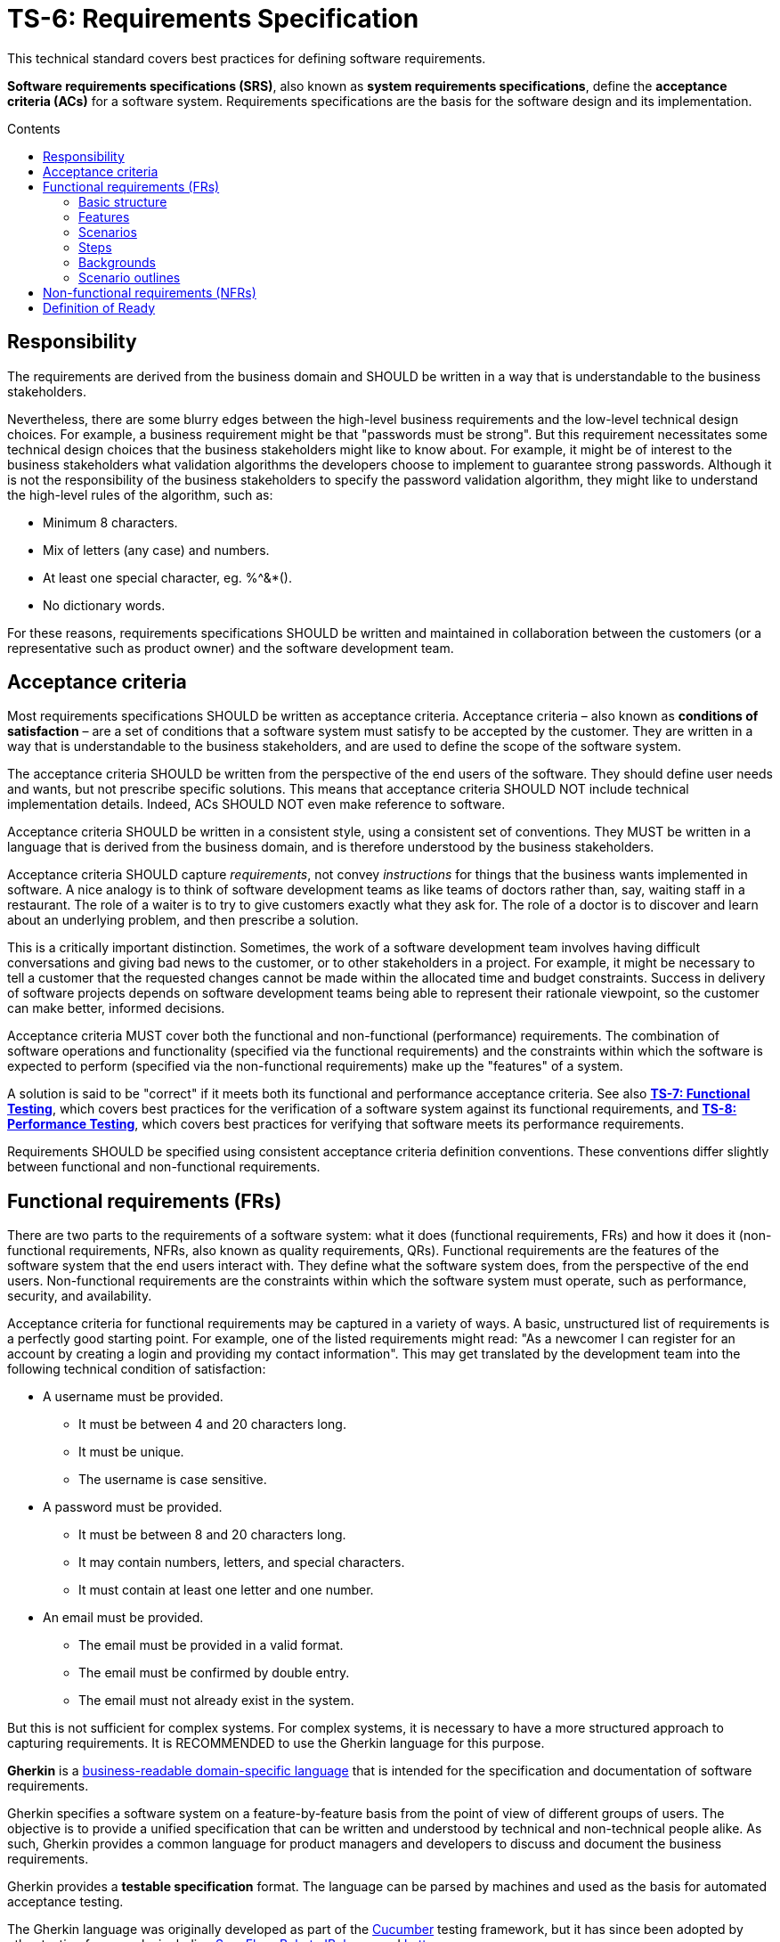 = TS-6: Requirements Specification
:toc: macro
:toc-title: Contents

This technical standard covers best practices for defining software requirements.

*Software requirements specifications (SRS)*, also known as *system requirements specifications*, define the *acceptance criteria (ACs)* for a software system. Requirements specifications are the basis for the software design and its implementation.

toc::[]

== Responsibility

The requirements are derived from the business domain and SHOULD be written in a way that is understandable to the business stakeholders.

Nevertheless, there are some blurry edges between the high-level business requirements and the low-level technical design choices. For example, a business requirement might be that "passwords must be strong". But this requirement necessitates some technical design choices that the business stakeholders might like to know about. For example, it might be of interest to the business stakeholders what validation algorithms the developers choose to implement to guarantee strong passwords. Although it is not the responsibility of the business stakeholders to specify the password validation algorithm, they might like to understand the high-level rules of the algorithm, such as:

* Minimum 8 characters.
* Mix of letters (any case) and numbers.
* At least one special character, eg. %^&*().
* No dictionary words.

For these reasons, requirements specifications SHOULD be written and maintained in collaboration between the customers (or a representative such as product owner) and the software development team.

== Acceptance criteria

Most requirements specifications SHOULD be written as acceptance criteria. Acceptance criteria – also known as *conditions of satisfaction* – are a set of conditions that a software system must satisfy to be accepted by the customer. They are written in a way that is understandable to the business stakeholders, and are used to define the scope of the software system.

The acceptance criteria SHOULD be written from the perspective of the end users of the software. They should define user needs and wants, but not prescribe specific solutions. This means that acceptance criteria SHOULD NOT include technical implementation details. Indeed, ACs SHOULD NOT even make reference to software.

Acceptance criteria SHOULD be written in a consistent style, using a consistent set of conventions. They MUST be written in a language that is derived from the business domain, and is therefore understood by the business stakeholders.

Acceptance criteria SHOULD capture _requirements_, not convey _instructions_ for things that the business wants implemented in software. A nice analogy is to think of software development teams as like teams of doctors rather than, say, waiting staff in a restaurant. The role of a waiter is to try to give customers exactly what they ask for. The role of a doctor is to discover and learn about an underlying problem, and then prescribe a solution.

This is a critically important distinction. Sometimes, the work of a software development team involves having difficult conversations and giving bad news to the customer, or to other stakeholders in a project. For example, it might be necessary to tell a customer that the requested changes cannot be made within the allocated time and budget constraints. Success in delivery of software projects depends on software development teams being able to represent their rationale viewpoint, so the customer can make better, informed decisions.

Acceptance criteria MUST cover both the functional and non-functional (performance) requirements. The combination of software operations and functionality (specified via the functional requirements) and the constraints within which the software is expected to perform (specified via the non-functional requirements) make up the "features" of a system.

A solution is said to be "correct" if it meets both its functional and performance acceptance criteria. See also *link:./007-functional-testing.adoc[TS-7: Functional Testing]*, which covers best practices for the verification of a software system against its functional requirements, and *link:./008-performance-testing.adoc[TS-8: Performance Testing]*, which covers best practices for verifying that software meets its performance requirements.

Requirements SHOULD be specified using consistent acceptance criteria definition conventions. These conventions differ slightly between functional and non-functional requirements.

== Functional requirements (FRs)

There are two parts to the requirements of a software system: what it does (functional requirements, FRs) and how it does it (non-functional requirements, NFRs, also known as quality requirements, QRs). Functional requirements are the features of the software system that the end users interact with. They define what the software system does, from the perspective of the end users. Non-functional requirements are the constraints within which the software system must operate, such as performance, security, and availability.

Acceptance criteria for functional requirements may be captured in a variety of ways. A basic, unstructured list of requirements is a perfectly good starting point. For example, one of the listed requirements might read: "As a newcomer I can register for an account by creating a login and providing my contact information". This may get translated by the development team into the following technical condition of satisfaction:

* A username must be provided.
  ** It must be between  4 and 20 characters long.
  ** It must be unique.
  ** The username is case sensitive.
* A password must be provided.
  ** It must be between 8 and 20 characters long.
  ** It may contain numbers, letters, and special characters.
  ** It must contain at least one letter and one number.
* An email must be provided.
  ** The email must be provided in a valid format.
  ** The email must be confirmed by double entry.
  ** The email must not already exist in the system.

But this is not sufficient for complex systems. For complex systems, it is necessary to have a more structured approach to capturing requirements. It is RECOMMENDED to use the Gherkin language for this purpose.

*Gherkin* is a https://martinfowler.com/bliki/BusinessReadableDSL.html[business-readable domain-specific language] that is intended for the specification and documentation of software requirements.

Gherkin specifies a software system on a feature-by-feature basis from the point of view of different groups of users. The objective is to provide a unified specification that can be written and understood by technical and non-technical people alike. As such, Gherkin provides a common language for product managers and developers to discuss and document the business requirements.

Gherkin provides a *testable specification* format. The language can be parsed by machines and used as the basis for automated acceptance testing.

The Gherkin language was originally developed as part of the https://cucumber.io/[Cucumber] testing framework, but it has since been adopted by other testing frameworks including https://specflow.org/[SpecFlow], https://docs.behat.org/[Behat], https://jbehave.org/[JBehave], and https://lettuce.readthedocs.io/[Lettuce].

The following documentation covers the basic features of the Gherkin language that are well supported by all these frameworks. Additional syntax is supported by Cucumber and other test frameworks.

=== Basic structure

Each discrete feature is described in a single plain text file with the `.feature` extension. Like YAML, Gherkin is a line-oriented language that uses indentation to define structure. Most lines in a Gherkin file start with a special word, such as `Given`, `When` or `Then`. Line endings terminate statements or open new blocks. Either spaces or tabs may be used for indentation, though spaces are generally preferred for better portability.

Business rules are structured by features, scenarios, and steps. A software feature may have multiple scenarios, and a scenario may play out over multiple steps.

.Template
[source,feature]
----
Feature: {title}
  In order to {realize some business value}
  As a {user type}
  I want to {achieve some goal}

  Background:
    Given {state}
    (And {expectation})

  Scenario: {title}
    ({optional description})
    Given {state or precondition}
     (And {state or precondition})
     When {event or action}
     (And {event or action})
     Then {expected outcome}
     (And {expected outcome})

  Scenario: {title}
    ({optional description})
    Given {state or precondition}
     (And {state or precondition})
     When {event or action}
     (And {event or action})
     Then {expected outcome}
     (And {expected outcome})
----

.Simple example
[source,feature]
----
Feature: Refund item
  In order to be confident in my purchases
  As a customer
  I want to receive refunds for faulty goods

  Scenario: A customer returns a faulty microwave
    Given a customer has bought a microwave for $100
    And the customer has a valid receipt
    When the customer returns the microwave
    Then the customer should be refunded $100
----

=== Features

A `.feature` file is meant to describe a single feature of the system, or a particular aspect of a feature.

The opening lines of each `.feature` file have the following structure:

[source,feature]
----
Feature: {short description of feature}
  In order to {realize some business value}
  As a {user type}
  I want to {achieve some goal}
----

This describes the business value derived from inclusion of the feature in the software. The business value is defined in the format of an *[acceptance test]*. This is a twist on the classic *[user story]* formula, which traditionally has the following structure:

[source,feature]
----
As a {user type}, I want to {some goal} so that {some reason}
----

A user story tells us _who_ the feature is for, _what_ the user wants to achieve, and _why_. Gherkin flips this format around, putting the business value at the start of the acceptance criteria.

[source,feature]
----
In order to {realize some business value}
As a {user type}
I want to {achieve some goal}
----

This top section is included for the benefit of humans. It is not intended to be used by machines in behavior-driven tests.

=== Scenarios

At this level, both user stories and Gherkin describe the problem, not the solution. But Gherkin goes further by describing how the problem will be solved in the software. This is done via one or more scenarios.

A scenario is a concrete example that illustrates a business rule. It describes a journey, made up of a sequence of steps. Scenarios follow this pattern:

* Describe an initial context.
* Describe an event.
* Describe an expected outcome.

.Template
[source,feature]
----
Scenario: {some determinable business situation}
  ({optional description})
  Given {state or precondition}
   (And {state or precondition})
   When {event or action}
   (And {event or action})
   Then {expected outcome}
   (And {expected outcome})
----

Scenarios are also tests. Each scenario is an executable specification of the system. Examples:

[source,feature]
----
Scenario: A user posts to their blog
  Given a user is logged in
  When the user publishes a new blog post
  Then the user receives confirmation that the post was published
  And the post is published immediately

Scenario: A user schedules a post to be published in the future
  Given a user is logged in
  When the user publishes a new blog post
  And the user sets the publication date to the future
  Then the user receives confirmation that the post will be published on the requested date
  And the post is not immediately published
----

=== Steps

Scenarios are composed of multiple steps. The number of steps per scenario is unlimited, but it is good practice to aim for five or less steps per scenario. Any longer, and scenarios lose their expressive power as specification and documentation.

Each step starts with one of the following keywords:

* `Given`
* `When`
* `Then`
* `And`
* `But`

Steps are also known as Givens, Whens, and Thens.

*Givens* are preconditions that put the system in a known state before a user or some external system starts interacting with it. Things that "happened earlier" are also okay:

[source,feature]
----
Given there are no users logged on to the site
Given I am logged in as an administrator
----

Behavioral test frameworks will use the `Given` information to configure the system-under-test to an initial state. This may involve creating mock objects or adding records to a database, for example.

*Whens* are used to describe a system event or user action. This can be a person interacting with the system, or it can be an event triggered by another part of the system, or a combination of both. Whatever happens, it causes a transition in state.

[source,feature]
----
When I am on "/some/page"
When I fill "username" with "admin"
When I fill "password" with "123456"
When I press "login"
When I run "ls -la"
----

It is good practice to have no more than one or two `When` steps per scenario. Any more and you should think about splitting up the scenario into multiple smaller ones.

*Thens* are assertions. Assertions are a concept in software testing in which _actual_ outcomes (what the system actually does) are compared against _expected_ outcomes (what the system is supposed to do). In Gherkin, each `Then` step describes a specific, verifiable (ie. testable) result or output, or an expected new state. Ideally, Thens are written as observations of outcomes related to the business value in the feature description – a report, user interface repaint, message, command output, etc. – rather than something deeply buried in the system such as a database change. Try to avoid making assertions about the system's internal state, on implementation details.

It's possible to have multiple `Given`, multiple `When` and multiple `Then` steps within a single scenario (but they must always be grouped in that order.) For better readability, you can swap subsequent `Given`, `When` and `Then` keywords for `And` or `But`.

Steps are the basis for automated behavior-driven testing. Test automation systems will take the trailing portion of each step – the text after the keywords `Given`, `When`, `Then`, `And` and `But` – and map it to a callback function, which is executed. Typically, the callbacks for each `Then` step will inspect some aspect of the system – a log entry, user interface repaint, command output, etc. – to verify the assertion made in the step.

=== Backgrounds

Occasionally you'll find yourself repeating the same `Given` steps in all the scenarios within a feature file. Repeated preparation steps are usually an indication they're not essential to describing individual scenarios, but rather are incidental details. Gherkin provides a solution to quite literally move these details to the background. A single `Background` section may be placed near the top of a feature file, sandwiched between the `Feature` block and the first `Scenario` section. It is written just like a scenario, except there's no title.

[source,feature]
----
Background:
  Given a $100 microwave was sold on 2020-11-03
  And today is 2020-11-18
----

Background sections provide context to all subsequent scenarios. Test automation systems will run the background script immediately before testing each scenario, thus putting the system-under-test into the same preset state for every test.

=== Scenario outlines

When you have a complex business rule with severable variable inputs or outputs, you might end up creating several scenarios that only differ by their values.

Copying-and-pasting scenarios to test different values creates duplication. A scenario outline is an alternative to a scenario that allows the expression of a scenario using a template with `<placeholders>` and a table of replacement values.

[source,feature]
----
Scenario Outline: Eating
  Given there are <start> cucumbers
  When I eat <eat> cucumbers
  Then I should have <left> cucumbers

  Examples:
    | start | eat | left |
    |  12   |  5  |  7   |
    |  20   |  5  |  15  |
----

In this case, two scenarios are generated from this scenario outline. It is the equivalent of writing:

[source,feature]
----
Scenario Outline: Eating
  Given there are 12 cucumbers
  When I eat 5 cucumbers
  Then I should have 7 cucumbers

Scenario Outline: Eating
  Given there are 20 cucumbers
  When I eat 5 cucumbers
  Then I should have 15 cucumbers
----

Variables in the scenario outline steps are marked up with < and >.

A scenario outline section is always followed by one or more *Examples* sections. Examples are tabular data which is used to populate the scenario outline's variables. The table must have a header row with column names corresponding to the variables encoded in the scenario outline steps. Each table row will create a new scenario, with the variables filled in with its values.

[IMPORTANT]
======
Automating scenario outlines using UI automation such as Selenium WebDriver is considered a bad practice. The only good reason to use scenario outlines is to validate the implementation of a business rule that behaves differently based on variable input parameters. Validating a business rule through a UI is slow, and when there is a failure it is difficult to pinpoint where the error is. The automation code for scenario outlines should communicate directly with the business rule implementation, going through as few layers as possible. This is fast, and errors become easy to diagnose fix.
======

== Non-functional requirements (NFRs)

Non-functional requirements – aka. performance requirements, quality requirements (QRs), or cross-functional requirements (CFRs) – define the operational constraints within which the software system is expected to work. Performance constraints include, but are not limited to, security, performance, scalability, availability, and data retention requirements.

NFRs are architecturally significant. They tend to be highly influential on the design of a system, including fundamental choices such as technology stacks and databases. For these reasons, NFRs can be much harder to change than FRs in the later stages of a project.

Some NFRs, such as uptime guarantees, will also be reflected in *Service Level Agreements (SLA)* and are therefore significant to the business and customers.

NFRs SHOULD also be specified as acceptance criteria, which means representing the NFRs as measurable, testable benchmarks. For example, a non-functional requirement might be that the software system is able to handle 1000 concurrent users. This requirement can be tested by simulating 1000 concurrent users and measuring the system's performance under that load.

Where possible, constraints should specify metrics against which the system can be benchmarked, such as Mean Time Between Failures (MTBF), Mean Time to Recover/Repair (MTTR), or the application's crash rate and time to recovery. More indirect measurements such as the open/close rates of incidents, and user analytics such as shopping cart abandonment rate, may also be useful.

Alternatively, it may be possible to define acceptance criteria in terms of conformance to published standards, such as the 256-bit Advanced Encryption Standard (for encrypting sensitive data in storage), 256-bit SSL/TLS encryption (for data in transit), Web Content Accessibility Guidelines (for usability), and the EU General Data Protection Regulations (for the handling of personally-identifiable data).

== Definition of Ready

The *Definition of Ready (DoR)* is an artifact used in software development to define a set of criteria that must be met before a new feature, user story, or other software development task can be considered ready to be worked on.

The DoR is usually formatted as a simple checklist, providing a quick point of reference for teams to check they've got everything they need to successfully complete a development task, before proceeding with it.

What is required varies from task to task, to the DoR SHOULD provide only a high-level checklist. Example:

* Are the requirements clear and (sufficiently) unambiguous?
* Is it clear who the stakeholders are?
* Does the team have the knowledge and resources required to complete the task?
* Can the work be done independently of other tasks being done in parallel?
* Can the work be implemented in small increments?
* Can the design be iterated based on feedback?
